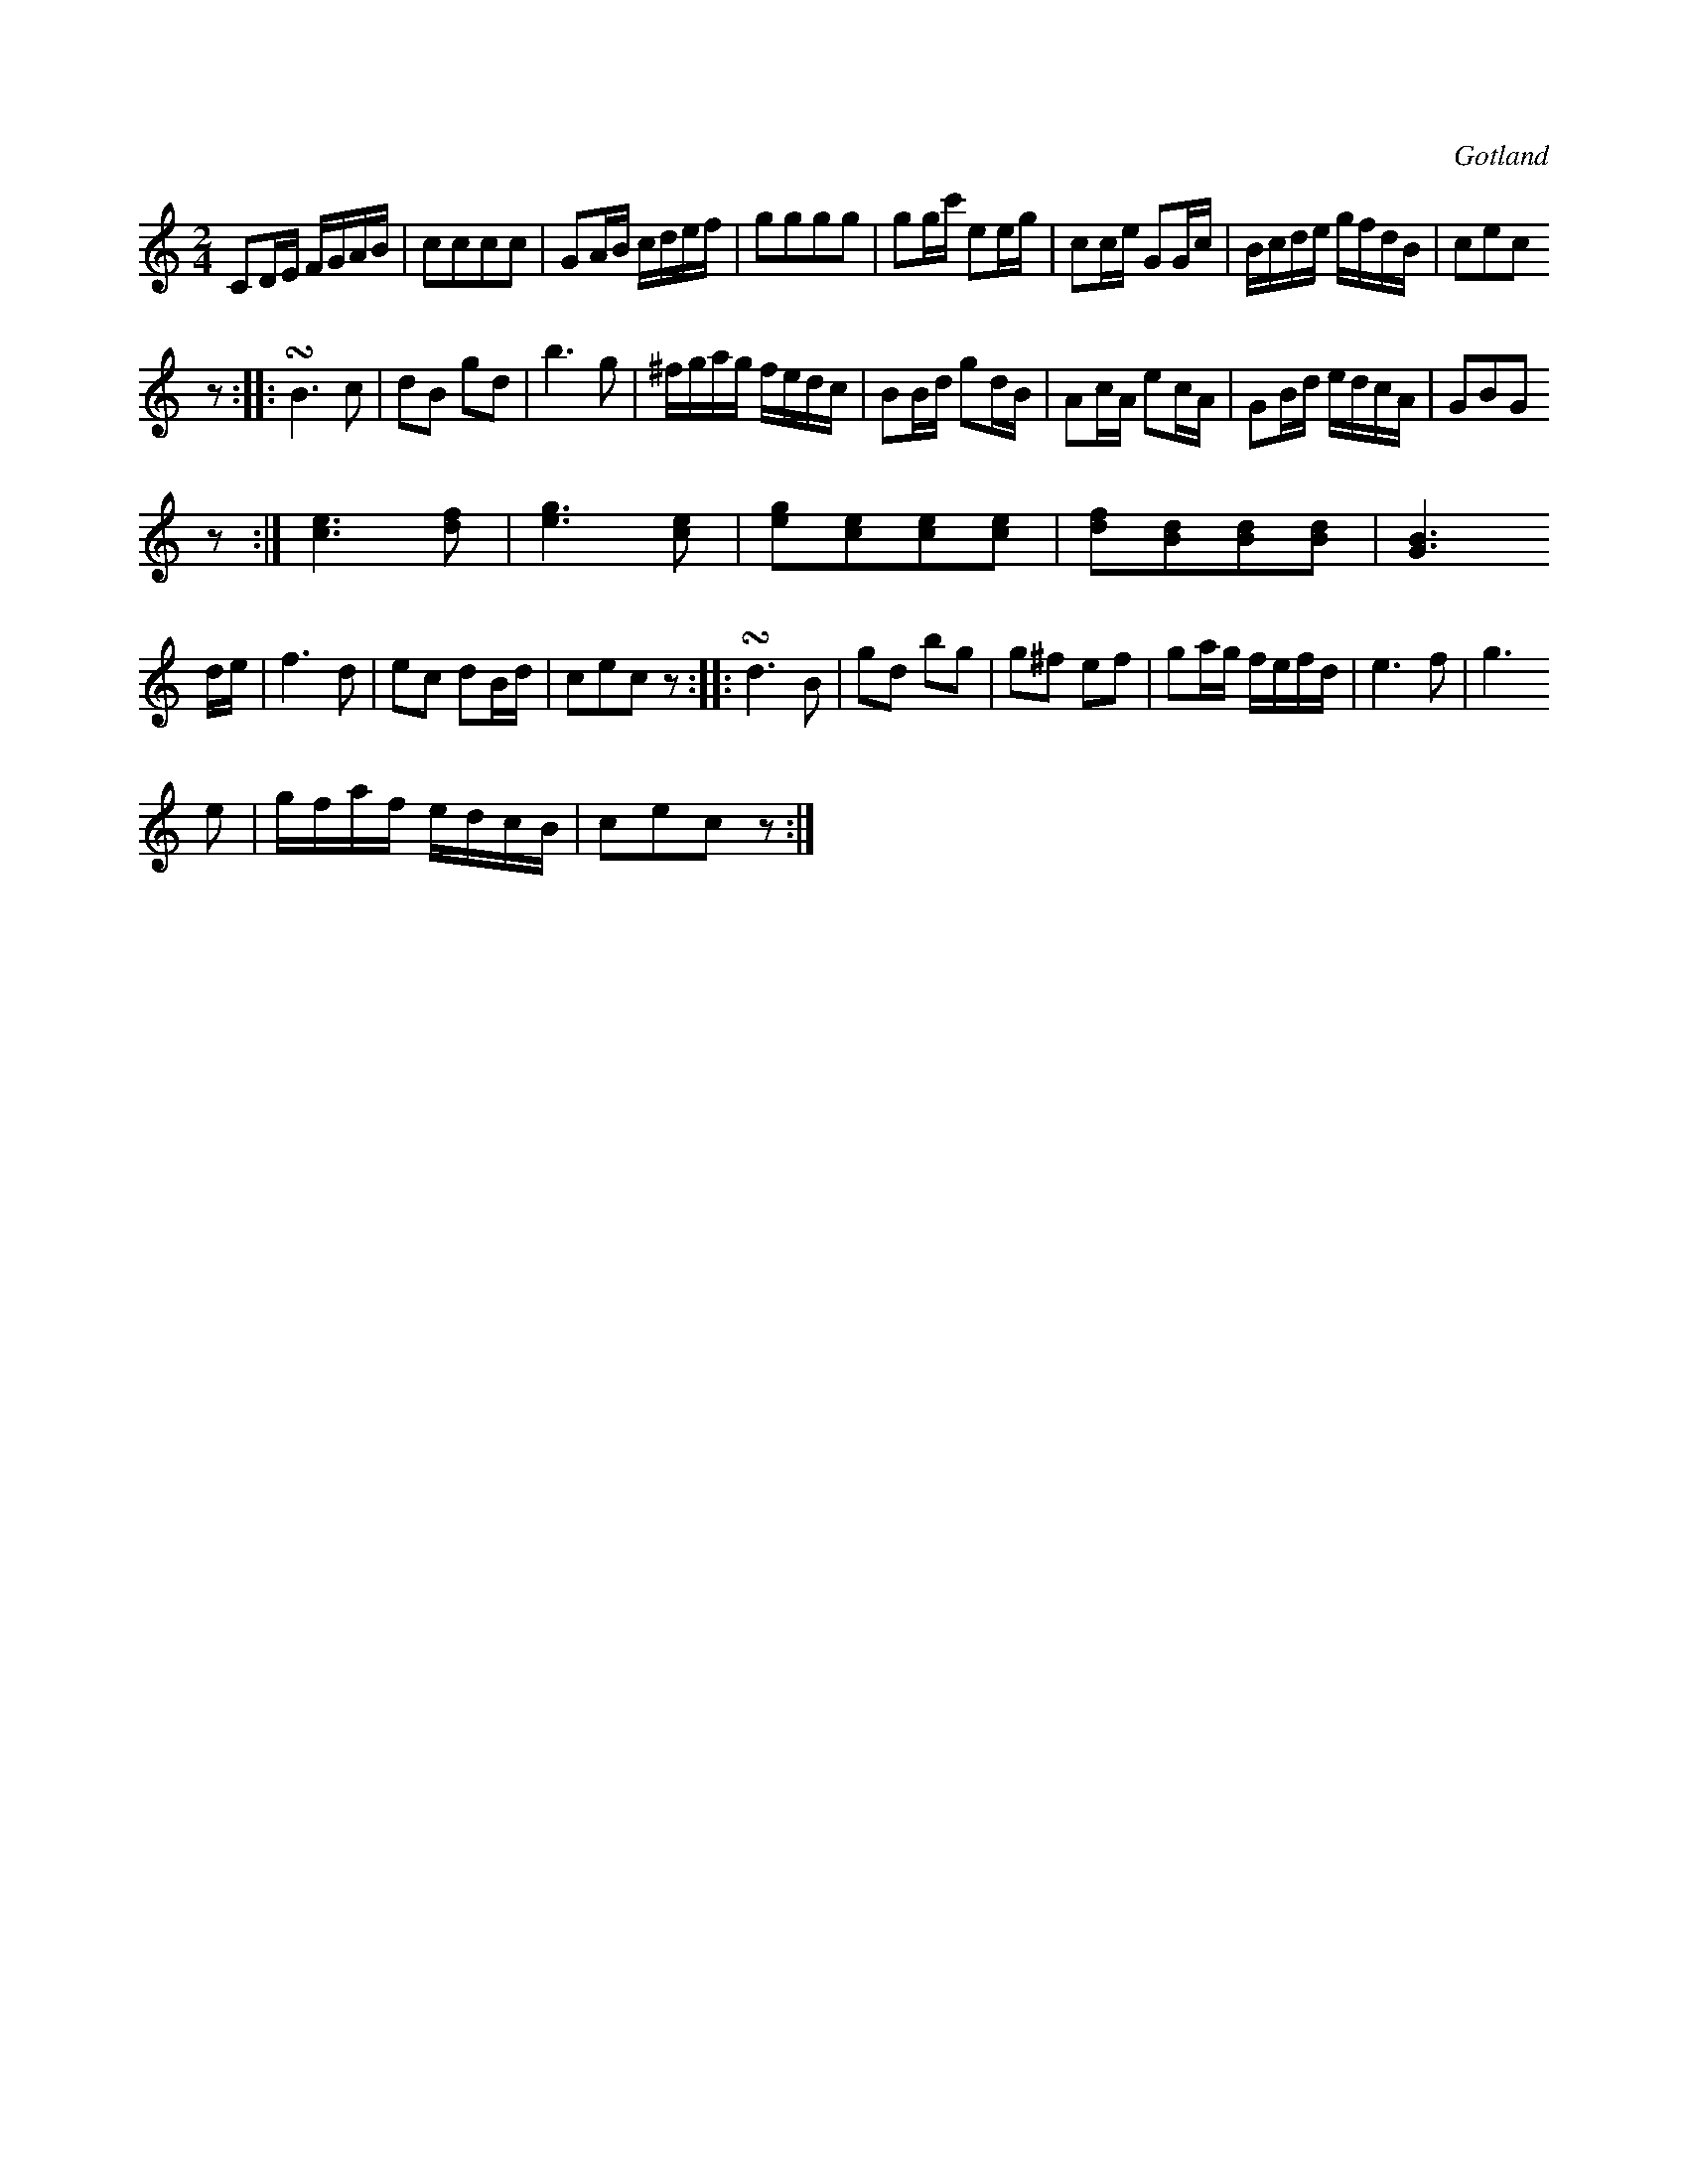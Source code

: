 X:656
Z:Fredrik Lönngren 2008-11-10: Misstänkta tryckfel: Repristecknet i 3:e reprisens 1:a takt fattas
T:
S:Ur en handskriven bok från Gotlands fornsal.
R:kadrilj
U: ~ = +turn+
O:Gotland
M:2/4
L:1/16
K:C
C2DE FGAB|c2c2c2c2|G2AB cdef|g2g2g2g2|g2gc' e2eg|c2ce G2Gc|Bcde gfdB|c2e2c2
z2::~B6 c2|d2B2 g2d2|b6 g2|^fgag fedc|B2Bd g2dB|A2cA e2cA|G2Bd edcA|G2B2G2
z2:|[ce]6 [df]2|[eg]6 [ce]2|[eg]2[ce]2[ce]2[ce]2|[df]2[Bd]2[Bd]2[Bd]2|[GB]6
de|f6 d2|e2c2 d2Bd|c2e2c2 z2::~d6 B2|g2d2 b2g2|g2^f2 e2f2|g2ag fefd|e6 f2|g6
e2|gfaf edcB|c2e2c2 z2:|

